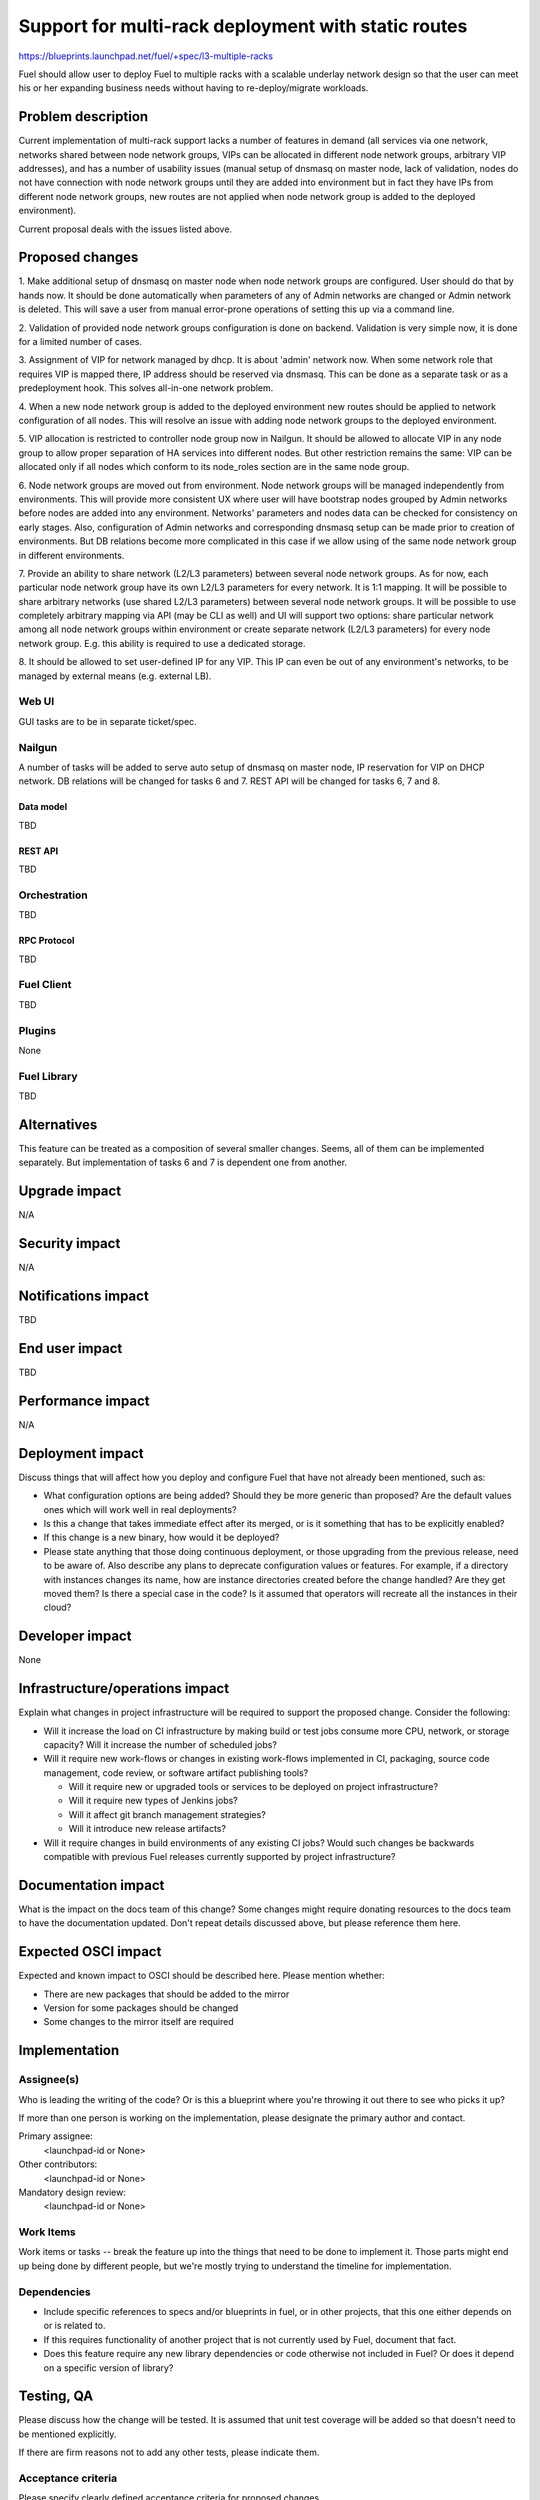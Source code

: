 ..
 This work is licensed under a Creative Commons Attribution 3.0 Unported
 License.

 http://creativecommons.org/licenses/by/3.0/legalcode

====================================================
Support for multi-rack deployment with static routes
====================================================

https://blueprints.launchpad.net/fuel/+spec/l3-multiple-racks

Fuel should allow user to deploy Fuel to multiple racks with a scalable
underlay network design so that the user can meet his or her expanding business
needs without having to re-deploy/migrate workloads.


--------------------
Problem description
--------------------

Current implementation of multi-rack support lacks a number of features in
demand (all services via one network, networks shared between node network
groups, VIPs can be allocated in different node network groups, arbitrary VIP
addresses), and has a number of usability issues (manual setup of dnsmasq on
master node, lack of validation, nodes do not have connection with node network
groups until they are added into environment but in fact they have IPs from
different node network groups, new routes are not applied when node network
group is added to the deployed environment).

Current proposal deals with the issues listed above.


----------------
Proposed changes
----------------

1. Make additional setup of dnsmasq on master node when node network groups are
configured. User should do that by hands now. It should be done automatically
when parameters of any of Admin networks are changed or Admin network is
deleted. This will save a user from manual error-prone operations of setting
this up via a command line.

2. Validation of provided node network groups configuration is done on backend.
Validation is very simple now, it is done for a limited number of cases.

3. Assignment of VIP for network managed by dhcp. It is about 'admin' network
now. When some network role that requires VIP is mapped there, IP address
should be reserved via dnsmasq. This can be done as a separate task or as a
predeployment hook. This solves all-in-one network problem.

4. When a new node network group is added to the deployed environment new
routes should be applied to network configuration of all nodes. This will
resolve an issue with adding node network groups to the deployed environment.

5. VIP allocation is restricted to controller node group now in Nailgun.
It should be allowed to allocate VIP in any node group to allow proper
separation of HA services into different nodes. But other restriction remains
the same: VIP can be allocated only if all nodes which conform to its
node_roles section are in the same node group.

6. Node network groups are moved out from environment. Node network groups will
be managed independently from environments. This will provide more consistent
UX where user will have bootstrap nodes grouped by Admin networks before nodes
are added into any environment. Networks' parameters and nodes data can be
checked for consistency on early stages. Also, configuration of Admin networks
and corresponding dnsmasq setup can be made prior to creation of environments.
But DB relations become more complicated in this case if we allow using of the
same node network group in different environments.

7. Provide an ability to share network (L2/L3 parameters) between
several node network groups. As for now, each particular node network group
have its own L2/L3 parameters for every network. It is 1:1 mapping. It will be
possible to share arbitrary networks (use shared L2/L3 parameters) between
several node network groups. It will be possible to use completely arbitrary
mapping via API (may be CLI as well) and UI will support two options: share
particular network among all node network groups within environment or create
separate network (L2/L3 parameters) for every node network group.
E.g. this ability is required to use a dedicated storage.

8. It should be allowed to set user-defined IP for any VIP. This IP can even be
out of any environment's networks, to be managed by external means (e.g.
external LB).

Web UI
======

GUI tasks are to be in separate ticket/spec.

Nailgun
=======

A number of tasks will be added to serve auto setup of dnsmasq on master node,
IP reservation for VIP on DHCP network.
DB relations will be changed for tasks 6 and 7.
REST API will be changed for tasks 6, 7 and 8.

Data model
----------

TBD

REST API
--------

TBD

Orchestration
=============

TBD

RPC Protocol
------------

TBD

Fuel Client
===========

TBD

Plugins
=======

None

Fuel Library
============

TBD

------------
Alternatives
------------

This feature can be treated as a composition of several smaller changes. Seems,
all of them can be implemented separately. But implementation of tasks 6 and 7
is dependent one from another.


--------------
Upgrade impact
--------------

N/A

---------------
Security impact
---------------

N/A

--------------------
Notifications impact
--------------------

TBD

---------------
End user impact
---------------

TBD

------------------
Performance impact
------------------

N/A

-----------------
Deployment impact
-----------------

Discuss things that will affect how you deploy and configure Fuel
that have not already been mentioned, such as:

* What configuration options are being added? Should they be more generic than
  proposed? Are the default values ones which will work well in
  real deployments?

* Is this a change that takes immediate effect after its merged, or is it
  something that has to be explicitly enabled?

* If this change is a new binary, how would it be deployed?

* Please state anything that those doing continuous deployment, or those
  upgrading from the previous release, need to be aware of. Also describe
  any plans to deprecate configuration values or features.  For example, if a
  directory with instances changes its name, how are instance directories
  created before the change handled?  Are they get moved them? Is there
  a special case in the code? Is it assumed that operators will
  recreate all the instances in their cloud?


----------------
Developer impact
----------------

None

--------------------------------
Infrastructure/operations impact
--------------------------------

Explain what changes in project infrastructure will be required to support the
proposed change. Consider the following:

* Will it increase the load on CI infrastructure by making build or test jobs
  consume more CPU, network, or storage capacity? Will it increase the number
  of scheduled jobs?

* Will it require new work-flows or changes in existing work-flows implemented
  in CI, packaging, source code management, code review, or software artifact
  publishing tools?

  * Will it require new or upgraded tools or services to be deployed on project
    infrastructure?

  * Will it require new types of Jenkins jobs?

  * Will it affect git branch management strategies?

  * Will it introduce new release artifacts?

* Will it require changes in build environments of any existing CI jobs? Would
  such changes be backwards compatible with previous Fuel releases currently
  supported by project infrastructure?


--------------------
Documentation impact
--------------------

What is the impact on the docs team of this change? Some changes might require
donating resources to the docs team to have the documentation updated. Don't
repeat details discussed above, but please reference them here.


--------------------
Expected OSCI impact
--------------------

Expected and known impact to OSCI should be described here. Please mention
whether:

* There are new packages that should be added to the mirror

* Version for some packages should be changed

* Some changes to the mirror itself are required


--------------
Implementation
--------------

Assignee(s)
===========

Who is leading the writing of the code? Or is this a blueprint where you're
throwing it out there to see who picks it up?

If more than one person is working on the implementation, please designate the
primary author and contact.

Primary assignee:
  <launchpad-id or None>

Other contributors:
  <launchpad-id or None>

Mandatory design review:
  <launchpad-id or None>


Work Items
==========

Work items or tasks -- break the feature up into the things that need to be
done to implement it. Those parts might end up being done by different people,
but we're mostly trying to understand the timeline for implementation.


Dependencies
============

* Include specific references to specs and/or blueprints in fuel, or in other
  projects, that this one either depends on or is related to.

* If this requires functionality of another project that is not currently used
  by Fuel, document that fact.

* Does this feature require any new library dependencies or code otherwise not
  included in Fuel? Or does it depend on a specific version of library?


------------
Testing, QA
------------

Please discuss how the change will be tested. It is assumed that unit test
coverage will be added so that doesn't need to be mentioned explicitly.

If there are firm reasons not to add any other tests, please indicate them.


Acceptance criteria
===================

Please specify clearly defined acceptance criteria for proposed changes.


----------
References
----------

Please add any useful references here. You are not required to have any
reference. Moreover, this specification should still make sense when your
references are unavailable. Examples of what you could include are:

* Links to mailing list or IRC discussions

* Links to relevant research, if appropriate

* Related specifications as appropriate

* Anything else you feel it is worthwhile to refer to
